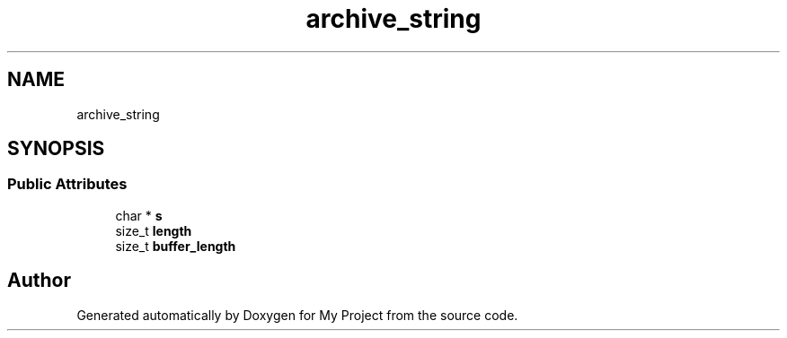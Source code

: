 .TH "archive_string" 3 "Wed Feb 1 2023" "Version Version 0.0" "My Project" \" -*- nroff -*-
.ad l
.nh
.SH NAME
archive_string
.SH SYNOPSIS
.br
.PP
.SS "Public Attributes"

.in +1c
.ti -1c
.RI "char * \fBs\fP"
.br
.ti -1c
.RI "size_t \fBlength\fP"
.br
.ti -1c
.RI "size_t \fBbuffer_length\fP"
.br
.in -1c

.SH "Author"
.PP 
Generated automatically by Doxygen for My Project from the source code\&.
